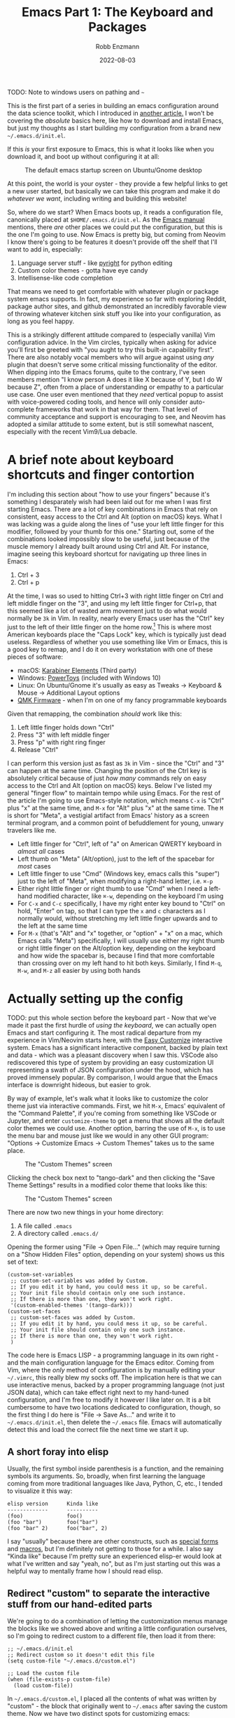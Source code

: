 #+title: Emacs Part 1: The Keyboard and Packages
#+author: Robb Enzmann
#+date: 2022-08-03
#+startup: inlineimages

TODO: Note to windows users on pathing and =~=

This is the first part of a series in building an emacs configuration
around the data science toolkit, which I introduced in [[https://robbmann.io/posts/004_emacs_start][another
article.]]  I won't be covering the /absolute/ basics here, like how to
download and install Emacs, but just my thoughts as I start building
my configuration from a brand new =~/.emacs.d/init.el=.

If this /is/ your first exposure to Emacs, this is what it looks like
when you download it, and boot up without configuring it at all:

#+CAPTION: The default emacs startup screen on Ubuntu/Gnome desktop
#+attr_html: :width 500px
#+attr_latex: :width 500px
[[./default-emacs.png]]

At this point, the world is your oyster - they provide a few helpful
links to get a new user started, but basically we can take this
program and make it do /whatever we want/, including writing and
building this website!

So, where do we start?  When Emacs boots up, it reads a configuration
file, canonically placed at =$HOME/.emacs.d/init.el=.  As the [[https://www.gnu.org/software/emacs/manual/html_node/emacs/Init-File.html][Emacs
manual]] mentions, there /are/ other places we could put the
configuration, but this is the one I'm going to use.  Now Emacs is
pretty big, but coming from Neovim I know there's going to be features
it doesn't provide off the shelf that I'll want to add in, especially:

1. Language server stuff - like [[https://github.com/microsoft/pyright][pyright]] for python editing
2. Custom color themes - gotta have eye candy
3. Intellisense-like code completion

That means we need to get comfortable with whatever plugin or package
system emacs supports.  In fact, my experience so far with exploring
Reddit, package author sites, and github demonstrated an incredibly
favorable view of throwing whatever kitchen sink stuff you like into
your configuration, as long as you feel happy.

This is a strikingly different attitude compared to (especially
vanilla) Vim configuration advice. In the Vim circles, typically when
asking for advice you'll first be greeted with "you aught to try this
built-in capability first".  There are also notably vocal members who
will argue against using /any/ plugin that doesn't serve some critical
missing functionality of the editor.  When dipping into the Emacs
forums, quite to the contrary, I've seen members mention "I know
person A does it like X because of Y, but I do W because Z", often
from a place of understanding or empathy to a particular use case.
One user even mentioned that they /need/ vertical popup to assist with
voice-powered coding tools, and hence will only consider auto-complete
frameworks that work in that way for them.  That level of community
acceptance and support is encouraging to see, and Neovim has adopted a
similar attitude to some extent, but is still somewhat nascent,
especially with the recent Vim9/Lua debacle.


* A brief note about keyboard shortcuts and finger contortion

I'm including this section about "how to use your fingers" because
it's something I desparately wish had been laid out for me when I was
first starting Emacs.  There are a lot of key combinations in Emacs
that rely on consistent, easy access to the Ctrl and Alt (option on
macOS) keys.  What I was lacking was a guide along the lines of "use
your left little finger for this modifier, followed by your thumb for
this one."  Starting out, some of the combinations looked impossibly
slow to be useful, just because of the muscle memory I already built
around using Ctrl and Alt. For instance, imagine seeing this keyboard
shortcut for navigating up three lines in Emacs:

1. Ctrl + 3
2. Ctrl + p

At the time, I was so used to hitting Ctrl+3 with right little finger
on Ctrl and left middle finger on the "3", and using my left little
finger for Ctrl+p, that this seemed like a lot of wasted arm movement
just to do what would normally be =3k= in Vim.  In reality, nearly
every Emacs user has the "Ctrl" key just to the left of their little
finger on the home row.[fn:TECO] This is where most American keyboards
place the "Caps Lock" key, which is typically just dead useless.
Regardless of whether you use something like Vim or Emacs, this is a
good key to remap, and I do it on every workstation with one of these
pieces of software:

+ macOS: [[https://karabiner-elements.pqrs.org/][Karabiner Elements]] (Third party)
+ Windows: [[https://docs.microsoft.com/en-us/windows/powertoys/keyboard-manager][PowerToys]] (included with Windows 10)
+ Linux: On Ubuntu/Gnome it's usually as easy as Tweaks -> Keyboard &
  Mouse -> Additional Layout options
+ [[https://qmk.fm/][QMK Firmware]] - when I'm on one of my fancy programmable keyboards

Given that remapping, the combination /should/ work like this:

1. Left little finger holds down "Ctrl"
2. Press "3" with left middle finger
3. Press "p" with right ring finger
4. Release "Ctrl"

I can perform this version just as fast as =3k= in Vim - since the
"Ctrl" and "3" can happen at the same time.  Changing the position of
the Ctrl key is absolutely critical because of just /how many/
commands rely on easy access to the Ctrl and Alt (option on macOS)
keys.  Below I've listed my general "finger flow" to maintain tempo
while using Emacs.  For the rest of the article I'm going to use
Emacs-style notation, which means =C-x= is "Ctrl" plus "x" at the same
time, and =M-x= for "Alt" plus "x" at the same time.  The =M= is short
for "Meta", a vestigial artifact from Emacs' history as a screen
terminal program, and a common point of befuddlement for young, unwary
travelers like me.

+ Left little finger for "Ctrl", left of "a" on American QWERTY
  keyboard in /almost all/ cases
+ Left thumb on "Meta" (Alt/option), just to the left of the spacebar
  for /most/ cases
+ Left little finger to use "Cmd" (Windows key, emacs calls this
  "super") just to the left of "Meta", when modifying a right-hand
  letter, i.e. =⌘-p=
+ Either right little finger or right thumb to use "Cmd" when I need a
  left-hand modified character, like =⌘-w=, depending on the keyboard
  I'm using
+ For =C-x= and =C-c= specifically, I have my right enter key bound to
  "Ctrl" on hold, "Enter" on tap, so that I can type the =x= and =c=
  characters as I normally would, without stretching my left little
  finger upwards and to the left at the same time
+ For =M-x= (that's "Alt" and "x" together, or "option" + "x" on a
  mac, which Emacs calls "Meta") specifically, I will usually use
  either my right thumb or right little finger on the Alt/option key,
  depending on the keyboard and how wide the spacebar is, because I find
  that more comfortable than crossing over on my left hand to hit both
  keys.  Similarly, I find =M-q=, =M-w=, and =M-z= all easier by using
  both hands


* Actually setting up the config

TODO: put this whole section before the keyboard part - Now that we've
made it past the first hurdle of /using the keyboard/, we can actually
open Emacs and start configuring it.  The most radical departure from
my experience in Vim/Neovim starts here, with the [[https://www.gnu.org/software/emacs/manual/html_node/emacs/Easy-Customization.html][Easy Customize]]
interactive system.  Emacs has a significant interactive component,
backed by plain text and data - which was a pleasant discovery when I
saw this.  VSCode also rediscovered this type of system by providing
an easy customization UI representing a swath of JSON configuration
under the hood, which has proved immensely popular.  By comparison, I
would argue that the Emacs interface is downright hideous, but easier
to grok.

By way of example, let's walk what it looks like to customize the
color theme just via interactive commands.  First, we hit =M-x=,
Emacs' equivalent of the "Command Palette", if you're coming from
something like VSCode or Jupyter, and enter =customize-theme= to get a
menu that shows all the default color themes we could use.  Another
option, barring the use of =M-x=, is to use the menu bar and mouse
just like we would in any other GUI program: "Options -> Customize
Emacs -> Custom Themes" takes us to the same place.

#+CAPTION: The "Custom Themes" screen
#+attr_html: :width 500px
#+attr_latex: :width 500px
[[./customize-themes.png]]

Clicking the check box next to "tango-dark" and then clicking the
"Save Theme Settings" results in a modified color theme that looks
like this:

#+CAPTION: The "Custom Themes" screen
#+attr_html: :width 500px
#+attr_latex: :width 500px
[[./after-setting-theme.png]]

There are now two new things in your home directory:

1. A file called =.emacs=
2. A directory called =.emacs.d/=

Opening the former using "File -> Open File..." (which may require
turning on a "Show Hidden Files" option, depending on your system)
shows us this set of text:

#+begin_src elisp
  (custom-set-variables
   ;; custom-set-variables was added by Custom.
   ;; If you edit it by hand, you could mess it up, so be careful.
   ;; Your init file should contain only one such instance.
   ;; If there is more than one, they won't work right.
   '(custom-enabled-themes '(tango-dark)))
  (custom-set-faces
   ;; custom-set-faces was added by Custom.
   ;; If you edit it by hand, you could mess it up, so be careful.
   ;; Your init file should contain only one such instance.
   ;; If there is more than one, they won't work right.
   )
#+end_src

The code here is Emacs LISP - a programming language in its own
right - and the main configuration language for the Emacs editor.
Coming from Vim, where the /only/ method of configuration is by
manually editing your =~/.vimrc=, this really blew my socks off.  The
implication here is that we can use interactive menus, backed by a
proper programming language (not just JSON data), which can take
effect right next to my hand-tuned configuration, and I'm free to
modify it however I like later on.  It is a bit cumbersome to have two
locations dedicated to configuration, though, so the first thing I do
here is "File -> Save As..." and write it to =~/.emacs.d/init.el=,
then delete the =~/.emacs= file.  Emacs will automatically detect this
and load the correct file the next time we start it up.

** A short foray into elisp

Usually, the first symbol inside parenthesis is a function, and the
remaining symbols its arguments. So, broadly, when first learning the
language coming from more traditional languages like Java, Python, C,
etc., I tended to visualize it this way:

#+begin_example
   elisp version      Kinda like
   -------------      ----------
   (foo)              foo()
   (foo "bar")        foo("bar")
   (foo "bar" 2)      foo("bar", 2)
#+end_example

I say "usually" because there are other constructs, such as [[https://www.gnu.org/software/emacs/manual/html_node/elisp/Special-Forms.html][special
forms]] and [[https://www.gnu.org/software/emacs/manual/html_node/elisp/Macros.html][macros]], but I'm definitely not getting to those for a while.
I also say "Kinda like" because I'm pretty sure an experienced
elisp-er would look at what I've written and say "yeah, no", but as
I'm just starting out this was a helpful way to mentally frame how I
should read elisp.

** Redirect "custom" to separate the interactive stuff from our hand-edited parts

We're going to do a combination of letting the customization menus
manage the blocks like we showed above and writing a little
configuration ourselves, so I'm going to redirect custom to a
different file, then load it from there:

#+begin_src elisp
  ;; ~/.emacs.d/init.el
  ;; Redirect custom so it doesn't edit this file
  (setq custom-file "~/.emacs.d/custom.el")

  ;; Load the custom file
  (when (file-exists-p custom-file)
    (load custom-file))
#+end_src

In =~/.emacs.d/custom.el=, I placed all the contents of what was
written by "custom" - the block that originally went to =~/.emacs=
after saving the custom theme.  Now we have two distinct spots for
customizing emacs:

+ =~/.emacs.d/custom.el= - managed by the interactive customization menus.
  We never touch this one by hand
+ =~/.emacs.d/init.el= - customization we /do/ write by hand

Later on I'll cover some other common things we might want to set in
the =init.el= file, but for now we'll leave it be to address more
important things.  Namely, let's start plugging in new packages.

** Edit what packages we use interactively

Unlike most package managers in the Vim world, it's rare to grab code
directly off github or unzipping some tarball into your configuration
directory.  Rather, there's a central repository called ELPA, located at
at http://elpa.gnu.org/, which hosts well-known packages we can install
right away.  By running =M-x list-packages=, we're prompted with this lovely
screen:

#+CAPTION: The "Custom Themes" screen
#+attr_html: :width 500px
#+attr_latex: :width 500px
[[packages-screen.png]]

*** TODO =package-install=, =package-delete=, and my =C-c p=
*** TODO =list-packages= shortcuts, seeing what's installed/removing stuff
*** TODO MELPA and third-party
*** TODO package-refresh-contents
*** TODO use-package - Clear up confusion I initially had about the role of use-package
*** TODO package-install also edits custom, as does package-delete
*** TODO show off the changed value in custom.el
*** TODO show off package-autoremove


* TODO Need to keep Windows cross-platform compatibility in mind
* DONE Interactive customization - images, code, and setting up =custom.el=
* DONE A tiny bit of elip intro

[fn:TECO] It's also likely that its predecessor [[https://en.wikipedia.org/wiki/TECO_(text_editor)][TECO]] from the 60's was
developed on a terminal on which the "Ctrl" key was located just to
the left of =a=
